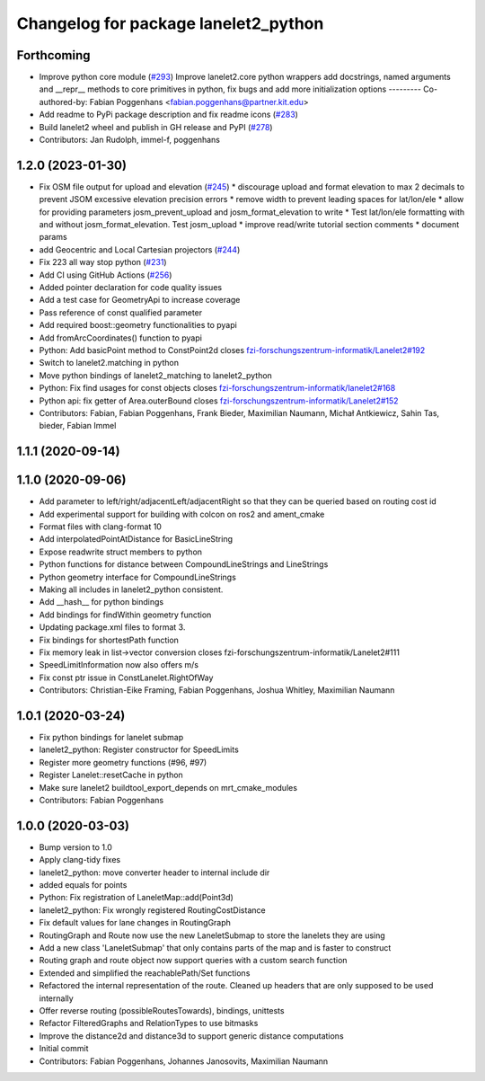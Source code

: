 ^^^^^^^^^^^^^^^^^^^^^^^^^^^^^^^^^^^^^
Changelog for package lanelet2_python
^^^^^^^^^^^^^^^^^^^^^^^^^^^^^^^^^^^^^

Forthcoming
-----------
* Improve python core module (`#293 <https://github.com/immel-f/Lanelet2/issues/293>`_)
  Improve lanelet2.core python wrappers
  add docstrings, named arguments and __repr_\_ methods to core primitives in python, fix bugs and add more initialization options
  ---------
  Co-authored-by: Fabian Poggenhans <fabian.poggenhans@partner.kit.edu>
* Add readme to PyPi package description and fix readme icons (`#283 <https://github.com/immel-f/Lanelet2/issues/283>`_)
* Build lanelet2 wheel and publish in GH release and PyPI (`#278 <https://github.com/immel-f/Lanelet2/issues/278>`_)
* Contributors: Jan Rudolph, immel-f, poggenhans

1.2.0 (2023-01-30)
------------------
* Fix OSM file output for upload and elevation (`#245 <https://github.com/fzi-forschungszentrum-informatik/Lanelet2/issues/245>`_)
  * discourage upload and format elevation to max 2 decimals to prevent JSOM excessive elevation precision errors
  * remove width to prevent leading spaces for lat/lon/ele
  * allow for providing parameters josm_prevent_upload and josm_format_elevation to write
  * Test lat/lon/ele formatting with and without josm_format_elevation. Test josm_upload
  * improve read/write tutorial section comments
  * document params
* add Geocentric and Local Cartesian projectors (`#244 <https://github.com/fzi-forschungszentrum-informatik/Lanelet2/issues/244>`_)
* Fix 223 all way stop python (`#231 <https://github.com/fzi-forschungszentrum-informatik/Lanelet2/issues/231>`_)
* Add CI using GitHub Actions (`#256 <https://github.com/fzi-forschungszentrum-informatik/Lanelet2/issues/256>`_)
* Added pointer declaration for code quality issues
* Add a test case for GeometryApi to increase coverage
* Pass reference of const qualified parameter
* Add required boost::geometry functionalities to pyapi
* Add fromArcCoordinates() function to pyapi
* Python: Add basicPoint method to ConstPoint2d
  closes `fzi-forschungszentrum-informatik/Lanelet2#192 <https://github.com/fzi-forschungszentrum-informatik/Lanelet2/issues/192>`_
* Switch to lanelet2.matching in python
* Move python bindings of lanelet2_matching to lanelet2_python
* Python: Fix find usages for const objects
  closes `fzi-forschungszentrum-informatik/lanelet2#168 <https://github.com/fzi-forschungszentrum-informatik/lanelet2/issues/168>`_
* Python api: fix getter of Area.outerBound
  closes `fzi-forschungszentrum-informatik/Lanelet2#152 <https://github.com/fzi-forschungszentrum-informatik/Lanelet2/issues/152>`_
* Contributors: Fabian, Fabian Poggenhans, Frank Bieder, Maximilian Naumann, Michał Antkiewicz, Sahin Tas, bieder, Fabian Immel

1.1.1 (2020-09-14)
------------------

1.1.0 (2020-09-06)
------------------
* Add parameter to left/right/adjacentLeft/adjacentRight so that they can be queried based on routing cost id
* Add experimental support for building with colcon on ros2 and ament_cmake
* Format files with clang-format 10
* Add interpolatedPointAtDistance for BasicLineString
* Expose readwrite struct members to python
* Python functions for distance between CompoundLineStrings and LineStrings
* Python geometry interface for CompoundLineStrings
* Making all includes in lanelet2_python consistent.
* Add __hash__ for python bindings
* Add bindings for findWithin geometry function
* Updating package.xml files to format 3.
* Fix bindings for shortestPath function
* Fix memory leak in list->vector conversion
  closes fzi-forschungszentrum-informatik/Lanelet2#111
* SpeedLimitInformation now also offers m/s
* Fix const ptr issue in ConstLanelet.RightOfWay
* Contributors: Christian-Eike Framing, Fabian Poggenhans, Joshua Whitley, Maximilian Naumann

1.0.1 (2020-03-24)
------------------
* Fix python bindings for lanelet submap
* lanelet2_python: Register constructor for SpeedLimits
* Register more geometry functions (#96, #97)
* Register Lanelet::resetCache in python
* Make sure lanelet2 buildtool_export_depends on mrt_cmake_modules
* Contributors: Fabian Poggenhans

1.0.0 (2020-03-03)
------------------
* Bump version to 1.0
* Apply clang-tidy fixes
* lanelet2_python: move converter header to internal include dir
* added equals for points
* Python: Fix registration of LaneletMap::add(Point3d)
* lanelet2_python: Fix wrongly registered RoutingCostDistance
* Fix default values for lane changes in RoutingGraph
* RoutingGraph and Route now use the new LaneletSubmap to store the lanelets they are using
* Add a new class 'LaneletSubmap' that only contains parts of the map and is faster to construct
* Routing graph and route object now support queries with a custom search function
* Extended and simplified the reachablePath/Set functions
* Refactored the internal representation of the route. Cleaned up headers that are only supposed to be used internally
* Offer reverse routing (possibleRoutesTowards), bindings, unittests
* Refactor FilteredGraphs and RelationTypes to use bitmasks
* Improve the distance2d and distance3d to support generic distance computations
* Initial commit
* Contributors: Fabian Poggenhans, Johannes Janosovits, Maximilian Naumann
